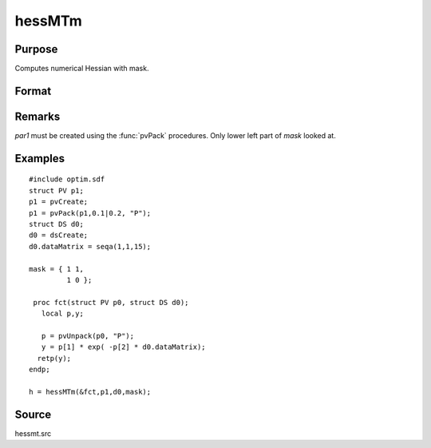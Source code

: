 
hessMTm
==============================================

Purpose
----------------

Computes numerical Hessian with mask.

Format
----------------
.. function:: hessMTm(&fct, par1, data1, mask)

    :param &fct: pointer to procedure returning either Nx1 vector or scalar.
    :type &fct: scalar

    :param par1: an instance of structure of type :class:`PV` containing parameter vector at which Hessian is to be evaluated
    :type par1: struct

    :param data1: structure of type :class:`DS` containing any data needed by *fct*
    :type data1: struct

    :param mask: elements in *h* corresponding to elements of *mask* set to zero are not computed, otherwise are computed.
    :type mask: KxK matrix

    :returns: h (*KxK matrix*), Hessian.

Remarks
-------

*par1* must be created using the :func:`pvPack` procedures. Only lower left part of *mask* looked at.

Examples
----------------

::

    #include optim.sdf
    struct PV p1;
    p1 = pvCreate;
    p1 = pvPack(p1,0.1|0.2, "P");
    struct DS d0;
    d0 = dsCreate;
    d0.dataMatrix = seqa(1,1,15);
     
    mask = { 1 1,
             1 0 };
     
     proc fct(struct PV p0, struct DS d0);
       local p,y;
     
       p = pvUnpack(p0, "P");
       y = p[1] * exp( -p[2] * d0.dataMatrix);
      retp(y);
    endp;
     
    h = hessMTm(&fct,p1,d0,mask);

Source
------

hessmt.src

